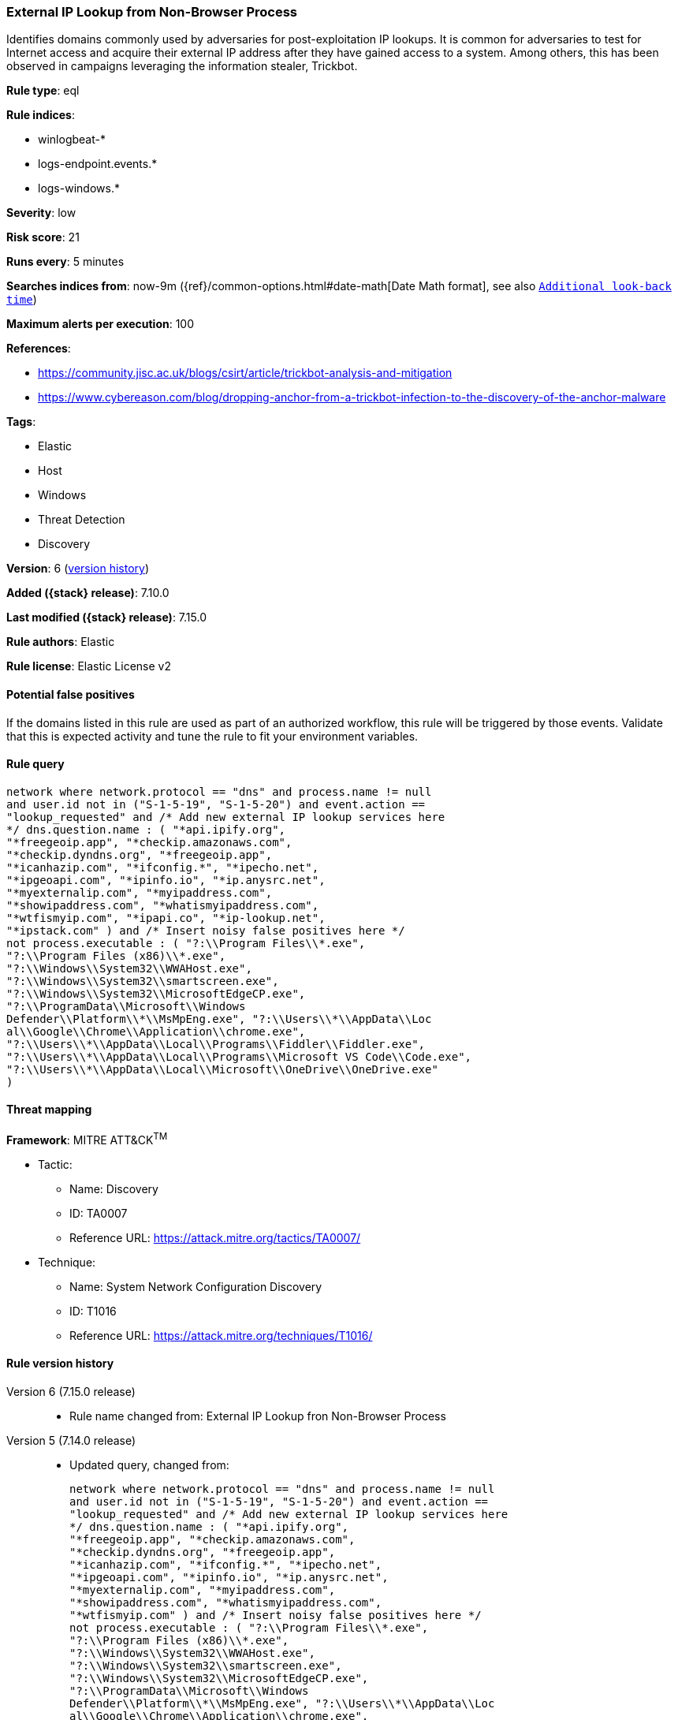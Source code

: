 [[external-ip-lookup-from-non-browser-process]]
=== External IP Lookup from Non-Browser Process

Identifies domains commonly used by adversaries for post-exploitation IP lookups. It is common for adversaries to test for Internet access and acquire their external IP address after they have gained access to a system. Among others, this has been observed in campaigns leveraging the information stealer, Trickbot.

*Rule type*: eql

*Rule indices*:

* winlogbeat-*
* logs-endpoint.events.*
* logs-windows.*

*Severity*: low

*Risk score*: 21

*Runs every*: 5 minutes

*Searches indices from*: now-9m ({ref}/common-options.html#date-math[Date Math format], see also <<rule-schedule, `Additional look-back time`>>)

*Maximum alerts per execution*: 100

*References*:

* https://community.jisc.ac.uk/blogs/csirt/article/trickbot-analysis-and-mitigation
* https://www.cybereason.com/blog/dropping-anchor-from-a-trickbot-infection-to-the-discovery-of-the-anchor-malware

*Tags*:

* Elastic
* Host
* Windows
* Threat Detection
* Discovery

*Version*: 6 (<<external-ip-lookup-from-non-browser-process-history, version history>>)

*Added ({stack} release)*: 7.10.0

*Last modified ({stack} release)*: 7.15.0

*Rule authors*: Elastic

*Rule license*: Elastic License v2

==== Potential false positives

If the domains listed in this rule are used as part of an authorized workflow, this rule will be triggered by those events. Validate that this is expected activity and tune the rule to fit your environment variables.

==== Rule query


[source,js]
----------------------------------
network where network.protocol == "dns" and process.name != null
and user.id not in ("S-1-5-19", "S-1-5-20") and event.action ==
"lookup_requested" and /* Add new external IP lookup services here
*/ dns.question.name : ( "*api.ipify.org",
"*freegeoip.app", "*checkip.amazonaws.com",
"*checkip.dyndns.org", "*freegeoip.app",
"*icanhazip.com", "*ifconfig.*", "*ipecho.net",
"*ipgeoapi.com", "*ipinfo.io", "*ip.anysrc.net",
"*myexternalip.com", "*myipaddress.com",
"*showipaddress.com", "*whatismyipaddress.com",
"*wtfismyip.com", "*ipapi.co", "*ip-lookup.net",
"*ipstack.com" ) and /* Insert noisy false positives here */
not process.executable : ( "?:\\Program Files\\*.exe",
"?:\\Program Files (x86)\\*.exe",
"?:\\Windows\\System32\\WWAHost.exe",
"?:\\Windows\\System32\\smartscreen.exe",
"?:\\Windows\\System32\\MicrosoftEdgeCP.exe",
"?:\\ProgramData\\Microsoft\\Windows
Defender\\Platform\\*\\MsMpEng.exe", "?:\\Users\\*\\AppData\\Loc
al\\Google\\Chrome\\Application\\chrome.exe",
"?:\\Users\\*\\AppData\\Local\\Programs\\Fiddler\\Fiddler.exe",
"?:\\Users\\*\\AppData\\Local\\Programs\\Microsoft VS Code\\Code.exe",
"?:\\Users\\*\\AppData\\Local\\Microsoft\\OneDrive\\OneDrive.exe"
)
----------------------------------

==== Threat mapping

*Framework*: MITRE ATT&CK^TM^

* Tactic:
** Name: Discovery
** ID: TA0007
** Reference URL: https://attack.mitre.org/tactics/TA0007/
* Technique:
** Name: System Network Configuration Discovery
** ID: T1016
** Reference URL: https://attack.mitre.org/techniques/T1016/

[[external-ip-lookup-from-non-browser-process-history]]
==== Rule version history

Version 6 (7.15.0 release)::
* Rule name changed from: External IP Lookup fron Non-Browser Process
Version 5 (7.14.0 release)::
* Updated query, changed from:
+
[source, js]
----------------------------------
network where network.protocol == "dns" and process.name != null
and user.id not in ("S-1-5-19", "S-1-5-20") and event.action ==
"lookup_requested" and /* Add new external IP lookup services here
*/ dns.question.name : ( "*api.ipify.org",
"*freegeoip.app", "*checkip.amazonaws.com",
"*checkip.dyndns.org", "*freegeoip.app",
"*icanhazip.com", "*ifconfig.*", "*ipecho.net",
"*ipgeoapi.com", "*ipinfo.io", "*ip.anysrc.net",
"*myexternalip.com", "*myipaddress.com",
"*showipaddress.com", "*whatismyipaddress.com",
"*wtfismyip.com" ) and /* Insert noisy false positives here */
not process.executable : ( "?:\\Program Files\\*.exe",
"?:\\Program Files (x86)\\*.exe",
"?:\\Windows\\System32\\WWAHost.exe",
"?:\\Windows\\System32\\smartscreen.exe",
"?:\\Windows\\System32\\MicrosoftEdgeCP.exe",
"?:\\ProgramData\\Microsoft\\Windows
Defender\\Platform\\*\\MsMpEng.exe", "?:\\Users\\*\\AppData\\Loc
al\\Google\\Chrome\\Application\\chrome.exe",
"?:\\Users\\*\\AppData\\Local\\Programs\\Fiddler\\Fiddler.exe",
"?:\\Users\\*\\AppData\\Local\\Programs\\Microsoft VS Code\\Code.exe",
"?:\\Users\\*\\AppData\\Local\\Microsoft\\OneDrive\\OneDrive.exe"
)
----------------------------------

Version 4 (7.13.0 release)::
* Rule name changed from: Public IP Reconnaissance Activity
+
* Updated query, changed from:
+
[source, js]
----------------------------------
event.category:network AND event.type:connection AND
server.domain:(ipecho.net OR ipinfo.io OR ifconfig.co OR ifconfig.me
OR icanhazip.com OR myexternalip.com OR api.ipify.org OR
bot.whatismyipaddress.com OR ip.anysrc.net OR wtfismyip.com) AND NOT
http.response.status_code:302 AND status:OK AND NOT
_exists_:http.request.referrer
----------------------------------

Version 3 (7.12.0 release)::
* Formatting only

Version 2 (7.11.2 release)::
* Formatting only

